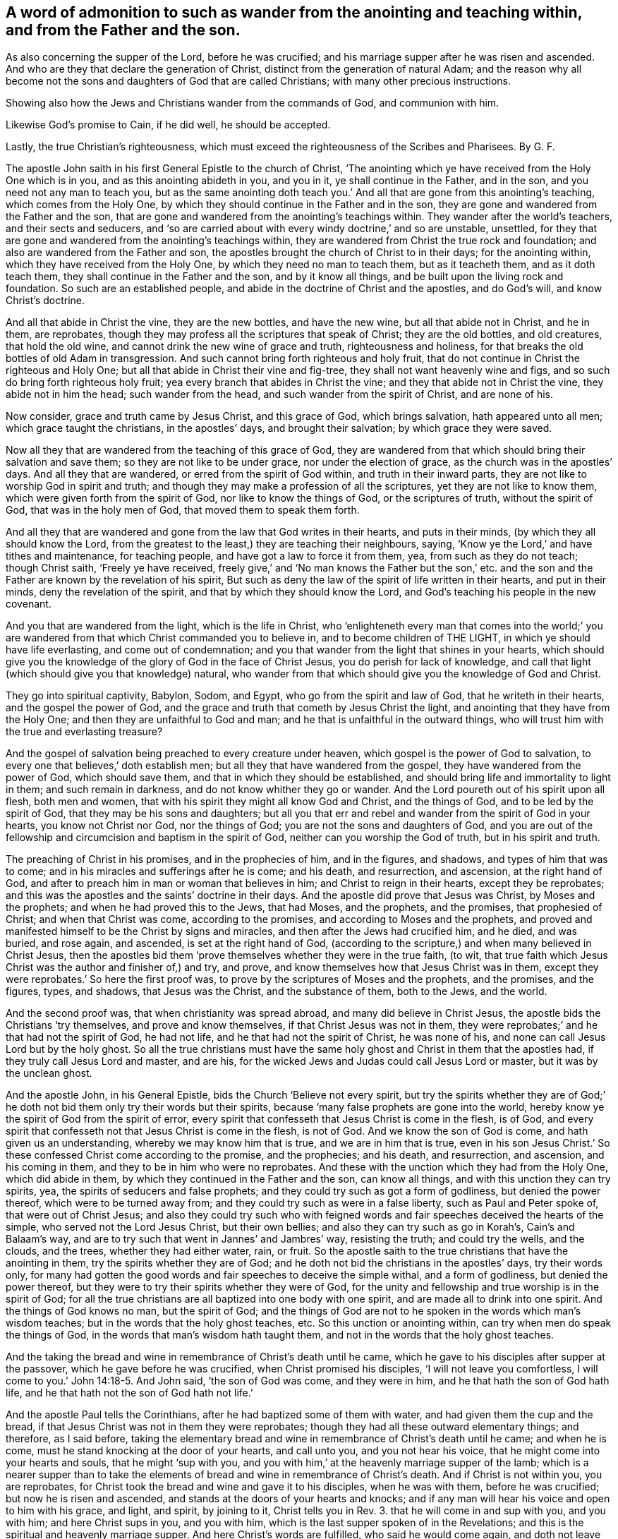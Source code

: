 [.style-blurb, short="To Such as Wander from the Anointing"]
== A word of admonition to such as wander from the anointing and teaching within, and from the Father and the son.

[.heading-continuation-blurb]
As also concerning the supper of the Lord, before he was crucified;
and his marriage supper after he was risen and ascended.
And who are they that declare the generation of Christ,
distinct from the generation of natural Adam;
and the reason why all become not the sons and daughters of God that are called Christians;
with many other precious instructions.

[.heading-continuation-blurb]
Showing also how the Jews and Christians wander from the commands of God,
and communion with him.

[.heading-continuation-blurb]
Likewise God`'s promise to Cain, if he did well,
he should be accepted.

[.heading-continuation-blurb]
Lastly, the true Christian`'s righteousness,
which must exceed the righteousness of the Scribes and Pharisees.
By G. F.

The apostle John saith in his first General Epistle to the church of Christ,
'`The anointing which ye have received from the Holy One which is in you,
and as this anointing abideth in you, and you in it, ye shall continue in the Father,
and in the son, and you need not any man to teach you,
but as the same anointing doth teach you.`' And all
that are gone from this anointing`'s teaching,
which comes from the Holy One,
by which they should continue in the Father and in the son,
they are gone and wandered from the Father and the son,
that are gone and wandered from the anointing`'s teachings within.
They wander after the world`'s teachers, and their sects and seducers,
and '`so are carried about with every windy doctrine,`' and so are unstable, unsettled,
for they that are gone and wandered from the anointing`'s teachings within,
they are wandered from Christ the true rock and foundation;
and also are wandered from the Father and son,
the apostles brought the church of Christ to in their days; for the anointing within,
which they have received from the Holy One, by which they need no man to teach them,
but as it teacheth them, and as it doth teach them,
they shall continue in the Father and the son, and by it know all things,
and be built upon the living rock and foundation.
So such are an established people, and abide in the doctrine of Christ and the apostles,
and do God`'s will, and know Christ`'s doctrine.

And all that abide in Christ the vine, they are the new bottles, and have the new wine,
but all that abide not in Christ, and he in them, are reprobates,
though they may profess all the scriptures that speak of Christ;
they are the old bottles, and old creatures, that hold the old wine,
and cannot drink the new wine of grace and truth, righteousness and holiness,
for that breaks the old bottles of old Adam in transgression.
And such cannot bring forth righteous and holy fruit,
that do not continue in Christ the righteous and Holy One;
but all that abide in Christ their vine and fig-tree,
they shall not want heavenly wine and figs,
and so such do bring forth righteous holy fruit;
yea every branch that abides in Christ the vine;
and they that abide not in Christ the vine, they abide not in him the head;
such wander from the head, and such wander from the spirit of Christ,
and are none of his.

Now consider, grace and truth came by Jesus Christ, and this grace of God,
which brings salvation, hath appeared unto all men; which grace taught the christians,
in the apostles`' days, and brought their salvation; by which grace they were saved.

Now all they that are wandered from the teaching of this grace of God,
they are wandered from that which should bring their salvation and save them;
so they are not like to be under grace, nor under the election of grace,
as the church was in the apostles`' days.
And all they that are wandered, or erred from the spirit of God within,
and truth in their inward parts, they are not like to worship God in spirit and truth;
and though they may make a profession of all the scriptures,
yet they are not like to know them, which were given forth from the spirit of God,
nor like to know the things of God, or the scriptures of truth,
without the spirit of God, that was in the holy men of God,
that moved them to speak them forth.

And all they that are wandered and gone from the law that God writes in their hearts,
and puts in their minds, (by which they all should know the Lord,
from the greatest to the least,) they are teaching their neighbours, saying,
'`Know ye the Lord,`' and have tithes and maintenance, for teaching people,
and have got a law to force it from them, yea, from such as they do not teach;
though Christ saith, '`Freely ye have received,
freely give,`' and '`No man knows the Father but the son,`' etc.
and the son and the Father are known by the revelation of his spirit,
But such as deny the law of the spirit of life written in their hearts,
and put in their minds, deny the revelation of the spirit,
and that by which they should know the Lord,
and God`'s teaching his people in the new covenant.

And you that are wandered from the light, which is the life in Christ,
who '`enlighteneth every man that comes into the world;`' you are
wandered from that which Christ commanded you to believe in,
and to become children of THE LIGHT, in which ye should have life everlasting,
and come out of condemnation;
and you that wander from the light that shines in your hearts,
which should give you the knowledge of the glory of God in the face of Christ Jesus,
you do perish for lack of knowledge,
and call that light (which should give you that knowledge) natural,
who wander from that which should give you the knowledge of God and Christ.

They go into spiritual captivity, Babylon, Sodom, and Egypt,
who go from the spirit and law of God, that he writeth in their hearts,
and the gospel the power of God,
and the grace and truth that cometh by Jesus Christ the light,
and anointing that they have from the Holy One;
and then they are unfaithful to God and man;
and he that is unfaithful in the outward things,
who will trust him with the true and everlasting treasure?

And the gospel of salvation being preached to every creature under heaven,
which gospel is the power of God to salvation,
to every one that believes,`' doth establish men;
but all they that have wandered from the gospel,
they have wandered from the power of God, which should save them,
and that in which they should be established,
and should bring life and immortality to light in them; and such remain in darkness,
and do not know whither they go or wander.
And the Lord poureth out of his spirit upon all flesh, both men and women,
that with his spirit they might all know God and Christ, and the things of God,
and to be led by the spirit of God, that they may be his sons and daughters;
but all you that err and rebel and wander from the spirit of God in your hearts,
you know not Christ nor God, nor the things of God;
you are not the sons and daughters of God,
and you are out of the fellowship and circumcision and baptism in the spirit of God,
neither can you worship the God of truth, but in his spirit and truth.

The preaching of Christ in his promises, and in the prophecies of him,
and in the figures, and shadows, and types of him that was to come;
and in his miracles and sufferings after he is come; and his death, and resurrection,
and ascension, at the right hand of God,
and after to preach him in man or woman that believes in him;
and Christ to reign in their hearts, except they be reprobates;
and this was the apostles and the saints`' doctrine in their days.
And the apostle did prove that Jesus was Christ, by Moses and the prophets;
and when he had proved this to the Jews, that had Moses, and the prophets,
and the promises, that prophesied of Christ; and when that Christ was come,
according to the promises, and according to Moses and the prophets,
and proved and manifested himself to be the Christ by signs and miracles,
and then after the Jews had crucified him, and he died, and was buried, and rose again,
and ascended, is set at the right hand of God,
(according to the scripture,) and when many believed in Christ Jesus,
then the apostles bid them '`prove themselves whether they were in the true faith,
(to wit, that true faith which Jesus Christ was the author and finisher of,) and try,
and prove, and know themselves how that Jesus Christ was in them,
except they were reprobates.`' So here the first proof was,
to prove by the scriptures of Moses and the prophets, and the promises, and the figures,
types, and shadows, that Jesus was the Christ, and the substance of them,
both to the Jews, and the world.

And the second proof was, that when christianity was spread abroad,
and many did believe in Christ Jesus, the apostle bids the Christians '`try themselves,
and prove and know themselves, if that Christ Jesus was not in them,
they were reprobates;`' and he that had not the spirit of God, he had not life,
and he that had not the spirit of Christ, he was none of his,
and none can call Jesus Lord but by the holy ghost.
So all the true christians must have the same holy
ghost and Christ in them that the apostles had,
if they truly call Jesus Lord and master, and are his,
for the wicked Jews and Judas could call Jesus Lord or master,
but it was by the unclean ghost.

And the apostle John, in his General Epistle, bids the Church '`Believe not every spirit,
but try the spirits whether they are of God;`' he doth not
bid them only try their words but their spirits,
because '`many false prophets are gone into the world,
hereby know ye the spirit of God from the spirit of error,
every spirit that confesseth that Jesus Christ is come in the flesh, is of God,
and every spirit that confesseth not that Jesus Christ is come in the flesh,
is not of God.
And we know the son of God is come, and hath given us an understanding,
whereby we may know him that is true, and we are in him that is true,
even in his son Jesus Christ.`' So these confessed Christ come according to the promise,
and the prophecies; and his death, and resurrection, and ascension,
and his coming in them, and they to be in him who were no reprobates.
And these with the unction which they had from the Holy One, which did abide in them,
by which they continued in the Father and the son, can know all things,
and with this unction they can try spirits, yea,
the spirits of seducers and false prophets;
and they could try such as got a form of godliness, but denied the power thereof,
which were to be turned away from; and they could try such as were in a false liberty,
such as Paul and Peter spoke of, that were out of Christ Jesus;
and also they could try such who with feigned words
and fair speeches deceived the hearts of the simple,
who served not the Lord Jesus Christ, but their own bellies;
and also they can try such as go in Korah`'s, Cain`'s and Balaam`'s way,
and are to try such that went in Jannes`' and Jambres`' way, resisting the truth;
and could try the wells, and the clouds, and the trees, whether they had either water,
rain, or fruit.
So the apostle saith to the true christians that have the anointing in them,
try the spirits whether they are of God;
and he doth not bid the christians in the apostles`' days, try their words only,
for many had gotten the good words and fair speeches to deceive the simple withal,
and a form of godliness, but denied the power thereof,
but they were to try their spirits whether they were of God,
for the unity and fellowship and true worship is in the spirit of God;
for all the true christians are all baptized into one body with one spirit,
and are made all to drink into one spirit.
And the things of God knows no man, but the spirit of God;
and the things of God are not to he spoken in the words which man`'s wisdom teaches;
but in the words that the holy ghost teaches, etc.
So this unction or anointing within, can try when men do speak the things of God,
in the words that man`'s wisdom hath taught them,
and not in the words that the holy ghost teaches.

And the taking the bread and wine in remembrance of Christ`'s death until he came,
which he gave to his disciples after supper at the passover,
which he gave before he was crucified, when Christ promised his disciples,
'`I will not leave you comfortless, I will come to you.`' John 14:18-5. And John said,
'`the son of God was come, and they were in him,
and he that hath the son of God hath life,
and he that hath not the son of God hath not life.`'

And the apostle Paul tells the Corinthians,
after he had baptized some of them with water, and had given them the cup and the bread,
if that Jesus Christ was not in them they were reprobates;
though they had all these outward elementary things; and therefore, as I said before,
taking the elementary bread and wine in remembrance of Christ`'s death until he came;
and when he is come, must he stand knocking at the door of your hearts,
and call unto you, and you not hear his voice,
that he might come into your hearts and souls, that he might '`sup with you,
and you with him,`' at the heavenly marriage supper of the lamb;
which is a nearer supper than to take the elements
of bread and wine in remembrance of Christ`'s death.
And if Christ is not within you, you are reprobates,
for Christ took the bread and wine and gave it to his disciples, when he was with them,
before he was crucified; but now he is risen and ascended,
and stands at the doors of your hearts and knocks;
and if any man will hear his voice and open to him with his grace, and light, and spirit,
by joining to it, Christ tells you in Rev. 3. that he will come in and sup with you,
and you with him; and here Christ sups in you, and you with him,
which is the last supper spoken of in the Revelations;
and this is the spiritual and heavenly marriage supper.
And here Christ`'s words are fulfilled, who said he would come again,
and doth not leave his followers comfortless.
And John, that took the elements of bread and wine in remembrance of Christ`'s death,
at the passover, before he was crucified,
he preaches to the christians in the Revelations,
and brings them to the marriage supper of the lamb,
for it is like they had taken the bread and the cup
in remembrance of Christ`'s death until he came;
but now John tells them that Christ is come,
and stands at the door of their hearts and knocks, and saith,
'`If any man will hear his voice and open to him, he will come into him,
and sup with him, and he with Christ,`' which is a nearer supper,
than to take the elements of bread and wine in remembrance
of Christ`'s death until he came,
who is now come, and knocks at the doors of your hearts.
I say, the marriage supper of the lamb is a nearer supper,
to hear Christ`'s voice after he is risen and ascended, and to let him into their hearts,
and he to sup with them, and they with him, that is within them;
for the element of bread and wine which they took
in remembrance of Christ`'s death before he was crucified,
risen, and ascended, that was without them, an outward thing;
so examine yourselves whether you hear Christ`'s voice, and let him into you,
and he to sup with you, and you with him, a heavenly marriage supper of the lamb;
and if Christ be not within you, though you have had elements of bread, and wine,
and water, but if he stands at the door and knocks, and you will not hear his voice,
and let him in, the apostle tells you, '`You are reprobates.`' 2 Cor.
xiii.
and you that have not he son of God, have not life.
1 John 5. xii.

Who shall declare the generation of Christ the second Adam, revealed from heaven,
for his life was taken from the earth, Isa. 53:8. and he shall see his seed,
but who shall declare his heavenly and spiritual generation, who saith,
'`I am from above, and ye are from below; and I am not of this world,
ye are of this world.`' Now who shall declare his generation that is from above,
and is not of this world.
Thus Christ saw his seed that he had sown in his prophets, and saints,
or sanctified ones, and his elected.

Now the generation of Adam, who are of this world, the natural sons of Adam,
may declare their generation, which cannot declare the seed and generation of Christ,
who is from above, and not of this world; they must be born again,
and born of the spirit, and of the immortal and incorruptible seed, by the word of God,
and who have received Christ, and he hath given them power to become the sons of God,
that know and see Christ`'s heavenly seed, and declare his generation,
and see his seed and generation,
that entereth into his everlasting kingdom that hath no end,
and into his heavenly Jerusalem, and that is from above, where no unclean thing entereth,
and know his heavenly voice, which is distinct from all the natural voices;
who feedeth them with his heavenly milk, wine, bread, and water,
which nourishes them up unto eternal life in his everlasting kingdom,
and heavenly Jerusalem; who are clothed with the fine linen, the righteousness of Christ.
Hallelujah.

And '`God, who doth inhabit eternity,
dwells with the humble in heart;`' and therefore all your hearts must be humble,
if God that doth inhabit eternity dwell in you;
for '`God doth behold the proud afar off,`' whether they be proud in heart,
or in apparel, or in riches, or have a profession like the Jews and Pharisees.
I say, in a profession of the old testament,
without the possession of that holy spirit and holy ghost,
that those humble hearts were in that gave them forth.
So '`God beholds the proud afar off,`' for they are far off from God,
Ps. 138:6. though the Lord be nigh, and hath respect to the lowly,
and '`God resisteth the proud, and gives grace to the humble.`'

And David said, '`Thou hast trodden down all them that err from thy statutes,
and salvation is far from the wicked,
for they seek not thy statutes.`' And the Lord said to the Jews. Ezekiel 5:6.
'`They have changed my judgments into wickedness more than any nation,
and my statutes more than any countries round about her;`' to wit,
the church of the Jews; for they have refused my judgments, and my statutes,
they have not walked in them;
and let the greatest part of Christendom apply this to themselves.
And unto the wicked saith God, '`What hast thou to do to declare my statutes,
or that thou shouldst take my covenant in thy mouth; seeing thou hatest instruction,
and castest my words behind thy back?
When thou sawest a thief, thou consentest with him,
and hast been partaker with the adulterers.
Thou gavest thy mouth to evil, and thy tongue frameth deceit.
Thou sittest and speakest against thy brother,
thou slanderest thy own mother`'s son;`' such are not fit to declare God`'s statutes,
to take his old and new covenant in their mouths, as in Ps. 1.

Therefore all must be reformed in their words, lives, and conversations,
if they take God and Christ`'s commands and statues, or covenant in their mouths;
for the holy scriptures of truth were given forth by the holy ghost,
as it moved the holy men to speak them.
So not wicked men, that were led by an unclean spirit, or an unholy ghost;
for such are not fit to declare God`'s statutes, or the holy scriptures of truth.
For, as it is said, the Lord spoke by the mouth of his holy prophets.
And Christ saith, it is the spirit of the Father that should speak in the apostles;
so they were reformed holy men in word, life, and conversation by the holy spirit,
which made them holy that gave forth the holy scriptures of truth.
But the unreformed, wicked, unholy, ungodly in their lives, words, and conversations,
what have they to do to take and declare with their wicked mouth`'s,
God`'s and Christ`'s statutes and commandments, and to make a trade of them,
or otherwise, seeing that they are forbidden of God in his holy scriptures of truth?
And Christ saith, '`Depart from me all ye workers of iniquity.`' Though they may boast,
and say, we have preached in thy name, and preached in the streets.
And these went under the name of christians then,
or else they would not have preached Christ; and those had the sheep`'s clothing,
who were inwardly ravened from the spirit of Christ; they appeared as christians,
and them that went in Korah`'s, and Cain`'s, and Balaam`'s way,
and got into a form of godliness, but denied the power thereof.
These appeared like christians; and were not the Nicolaitans, and Jezabel,
that was a teacher, a kind of christians, spoken of in Revelations ii?
and all such that professed a false liberty, spoken against by Paul, and Peter,
a kind of christians?
And therefore Christ saith, '`Depart,`' to such as said they had prophesied,
or preached in his name; or, '`Depart from me all ye workers of iniquity,
I know you not.`' So Christ doth not give workers of iniquity a commission,
or license to preach him, or his gospel.
For Christ bids the workers of iniquity depart from him,`' and saith,
he knows them not.`' Matt. 7:23.

And Christ saith, '`It is not every one that saith Lord, Lord,
shall enter into the kingdom of God,
but he that doth the will of my Father which is in heaven.`' So
they must do his will if they enter into the kingdom of God,
etc. which will is their sanctification: not only say they do his will;
for many shall say, '`Lord, Lord, we have prophesied in thy name,
etc. and in thy name have done many miracles; we have eaten and drunken in thy presence,
and thou hast taught in our streets;`' but Christ saith, '`I will profess unto them,
and will tell them, I never knew you whence you are.
Depart from me all ye workers of iniquity.^
footnote:[Luke 13:27]
And were not these teachers, or preachers, a kind of Christians, that Christ bids,
'`Depart from me all ye workers of iniquity.`' Matt. 7. Luke 13. And
therefore what had these to do to take the name of Christ in their mouths,
and were not reformed from iniquity?

And the apostle saith, who keeps in the same doctrine of Christ, and of the prophet;
who saith,
'`Let every one that names the name of Jesus Christ depart from iniquity.`' 2 Tim. 2:19.
For iniquity separates from God and Christ,
who was bruised for our iniquities.
'`And therefore, every one that names the name of Jesus, (mark,
every one,) let them depart from iniquity,`' for it is the command of the apostles;
therefore he would have them to be reformed from iniquity that names the name of Christ,
and preaches him.
And they are likewise reproved by the prophets, for taking God`'s laws, or statutes,
or commands in their mouths, that be wicked; and Christ saith,
'`Depart from me ye workers of iniquity,
I know you not.`' So it was not like for Christ to give the wicked, and ungodly,
and the unrighteous, and workers of iniquity license,
or a commission to preach him who is holy, and his glorious gospel.
And the apostle saith, '`Every one that names the name of Christ,
let him depart from iniquity.`' Here the prophet, Christ,
and the apostle are against the wicked preachers,
or namers of the name of God and Christ.
And the apostle again saith, '`None can call Jesus Lord,
but by the holy ghost;`' for all such as call Jesus Lord or master,
without the holy ghost that the apostles were in, are but like the Jews,
who resisted the holy ghost; and Judas`'s kiss, who said '`Hail,
master,`' and betrayed him to the Jews, tithe-mongers, and priests,
who made profession of the scriptures of the old testament, and resisted the holy ghost,
that led the holy men of God to speak forth the scriptures,
by which they should have called Jesus Lord, as David did in spirit.

Now to read all the saints and the holy men of God`'s words, and their travels,
and experiences, and sufferings, and to walk out of the saints holy spirit, way, path,
and life, such have not the comfort of Christ and the holy men of God`'s word,
the holy scriptures of truth, being led by the unclean ghost into confusion,
out of all truth; but they that are led by the holy ghost,
that proceeds from the Father and the son, have the comfort of the holy ghost,
and the comfort of the scripture, that was given forth by the holy ghost,
and this comforter, this spirit of truth, that proceeds from the Father and the son.
Christ saith, '`He shall testify of me.`' And again, Christ saith,
'`He shall glorify me,`' to wit, the spirit of truth, the comforter,
he shall receive of mine, and show it unto you:
he shall lead and guide you into all truth, when he is come.
And did not Christ speak these words to his followers before he was crucified?
And were not Christ`'s words fulfilled, when the holy ghost fell upon the believers,
in Acts 2.? Which led and guided the believers then, and now, into all truth.
And is not this holy ghost now reproving the world of sin and unbelief,
because they believe not in the light, the life in Christ, as he commands?
And is not this holy ghost now reproving the world of their righteousness,
that will not be guided by the holy ghost to Christ and his righteousness?
And is not this holy ghost reproving the world for their judgment,
which is not from the holy ghost, but from the unclean ghost,
and by the judgment of that unclean ghost, it is said, that the prophets were fools,
and the spiritual men were mad?
And that John had a devil, and that Christ by the prince of devils, did cast out devils,
and that Christ was a deceiver, and a blasphemer, and that the apostles were deceivers,
and Paul was a babbler, and a pestilent fellow.
This was, and is the judgment of many great professors of the scriptures,
with their unclean ghost, who neither have the comfort of the scriptures,
nor the holy ghost, but are reproved by it.

But as many as receive Christ in his light, life, grace, and truth, that comes from him,
to them he gives power to become the sons of God, and then God is your Father,
and you are led by his spirit; and this is the noblest birth in all the world,
above all the natural, or mortal births in the world; for this birth is heir of heaven,
and heavenly Jerusalem, its mother; and it is heir of an everlasting kingdom,
that will never have an end,
which will stand when all the kingdoms in the world will have an end;
for God`'s kingdom stands in his power, righteousness, and peace,
and joy in the holy ghost.
And the apostle said, '`He that believes, is born of God, and he that is born of God,
overcomes the world.`' And again, '`What manner of love is this,
that we should be called the sons of God?`' And Peter saith, '`Being born again,
not of corruptible seed, but of incorruptible, by the word of God,
which lives and abides and endures forever.`' And the apostle saith,
'`They that are led by the spirit of God,
are the sons of God;`' then God is their Father, who is greater and mightier,
and more powerful than all, and richer than all; for all that is in the earth,
and all that is in heaven is the Lord God`'s, your heavenly Father`'s;
who is God in heaven, and God in the earth,
who can enrich thee with riches and blessings above, and riches and blessings below;
who dwells with all his sons and daughters that have received Christ,
and are led by the spirit of God their Father; so they can say,
he that inhabits eternity, dwells with the humble, meek, and lowly-hearted children.

Now what is the matter that all people in the world, that profess God,
are not the sons of God?
The reason Christ and the apostle tells you, because that they do not receive Christ,
and are not led by the spirit of God, but rebel against it, and are led by the devil,
the spirit of that wicked one; and so become his children,
and his works and commands they will do, and not the living God`'s, that made them,
to serve and worship him in spirit, and God is angry with them every day;
and therefore the judgments of God`'s spirit stands over the head of such,
who will not believe in Christ, and follow him, who bruises the serpent`'s head,
that you might have life and salvation in Christ.

[.asterism]
'''

[.blurb]
=== Concerning God`'s God`'s promise to Cain, and how by disobedience he fell short of it.

And the Lord said to Cain, '`If thou dost well, shalt thou not be accepted?
and if not, sin lies at thy door.`' Here was the promise of God to Cain,
but Cain disobeyed God, and did not well;
for he persecuted and killed his brother Abel about religion and worship;
and therefore God pronounced, that he should he a fugitive, and a vagabond in the earth.
Though Cain built a city, and Ishmael the son of Hager, who was born after the flesh,
who mocked Isaac, who was born after the spirit or promise,
as in Gal. 4. God commanded Abraham to turn Hager and Ishmael
out of his family! and they wandered in the wilderness,
a place for persecutors, though Ishmael became a great man afterwards in the earth.
Gen. 21.

And the Lord said, '`Because of these men, (to wit, the Jews,) which have seen my glory,
and my miracles which I did in Egypt, and in the wilderness,
and have tempted me now these ten times, and have not '`hearkened unto my voice,
surely they shall not see the land, (to wit, Canaan,) which I swore unto their Fathers,
neither shall any of them which provoked me see it,`' save Caleb and Joshua,
which were of another spirit, and followed the Lord fully.
And the Lord`'s anger was against the rest that rebelled against him,
and made them to wander in the wilderness forty years,
and to bear their whoredoms from the Lord, until their carcasses fell in the wilderness.
Numbers 14. and Num. 3. and Deut. 1.
These were those that murmured and rebelled against the Lord, and Moses, and Joshua,
and Caleb; and bade them stone them with stones, and said one to another,
'`Let us make us a captain, let us return into Egypt.`'

Now here you may see those Jews, that had seen the glory of the Lord,
and his wondrous works, and mighty arm;
and yet they murmured and rebelled against the Lord, and his faithful servants,
and through their disobedience they perished in the wilderness,
and did not inherit the land of Canaan; and therefore take heed you christians,
through your disobedience, murmuring,
and rebelling against God and his faithful servants, that you are not destroyed,
and perish in the spiritual wilderness, and never come to see heavenly Jerusalem,
and wander in the spiritual wilderness, where there is no way, and grope in the dark,
without the light of Christ, and stagger like drunken men.

And David speaks of such wicked transgressors, that make a noise like a dog,
they belch out with their mouths, swords are in their lips;
these are them that wander up and down, for they are out of the path of life.
But David said, '`With my whole heart have I sought thee;
let me not wander from thy commandments;`' for they
that love God and Christ will keep them.

And the Lord told the Jews they loved to wander: '`they have not restrained their feet,
therefore the Lord doth not accept them.`' And how did the Jews wander from the Lord,
and his ways, both in the days of Isaiah and Jeremiah?
'`Yea, they wandered from the Lord, and his spirit, and his law;
so that the ten tribes were carried into captivity by the king of Assyria,
and at last the two tribes were carried into captivity by the king of Babylon.
And therefore let those that profess themselves christians, consider;
are not they wandered from the same holy ghost,
and the power and spirit of Christ that the apostles were in?
Are not they gone into captivity, into the mystery of Babylon, or confusion?

And you may see God`'s judgments upon Moab for their pride; and the Lord said,
'`I will send unto him wanderers, that shall cause him to wander,
and shall empty his vessels, and break his bottles.`'

Now, all ye proud, consider ye this;
for there is none that is proud but they are wandered from Christ, the way to God,
who is meek and low in heart; and they that be proud, they learn of the proud,
and the proud comes over them.
So one wanderer learns of another, but their bottles will be broken,
and vessels will clash one against another; and then your filthy liquor will be spilt.

And Jeremiah in his Lamentations, chap.
iv. 14, cries out against the Jews, and saith, '`For the sins of her prophets,
and the iniquities of her priests that have shed blood in the midst of them,
they wandered as blind men, etc. they polluted themselves with blood,`' etc.

Now let Christendom consider this, let her prophets and priests,
that have shed the blood of the just, about religion and worship,
consider and see if they be not wandered from Christ the way,
who came not to destroy mens`' lives, but to save them;
and when you are thus wandered from God and Christ, who then have you to save you?
are not you wandered from your saviour?
Therefore, blessed are they whose minds are stayed upon the Lord,
they shall be kept in perfect peace.

But all you that curse people, and not only so, but spoil their goods,
because they will not be of your way, worship, and religion;
and are not your curses as the wandering bird?
and so your curses do not hit nor come upon them, but upon yourselves;^
footnote:[Prov. 26:2]
for Christ saith, '`Bless, and curse not,`' and they that curse,
are wandered from his way and doctrine.
And doth not Solomon tell you, your wandering desires are vanity, and vexation of spirit?
And therefore those desires are not to be followed or served,
for wanderers must turn to the Lord by his spirit if they be saved.
And the Lord said, '`I will send a famine in the land; not a famine of bread and water,
but of hearing the word of God, and they shall wander from sea to sea,
and from the north unto the east; they shall run to and fro to seek the word of the Lord,
and shall not find it.`'^
footnote:[Amos 8:11-12]

Now ye may consider, the Jews had the words in the old testament in Amos`'s days,
and after; and let Christendom consider, they have the words of the new testament.
And do not the teachers in Christendom say,
there is no hearing of God`'s and Christ`'s voice nowadays,
nor receiving the word from heaven, as the apostles did?
Such do wander to and fro, from one way, from one sect, and from one religion to another;
manifesting there is a famine amongst them of Christ and the word of God,
that they cannot find it; which word should reconcile them to God and the scripture;
and so it may be said of you, as Hosea said to the Jews;
for your silver you possess nettles, and thorns are in your tabernacles.^
footnote:[Hosea 9:6]
And are not you of their spirit, that say, the prophet is a fool,
and the spiritual men are mad; for the multitude of your iniquities have blinded you?
And was it not the cause of the Jews wandering among the nations,
because they forsook God and his law, and rebelled against his good spirit?
And is it now the cause of people`'s wandering,
because that they have erred from the spirit of God,
and the law of the spirit of life in Christ Jesus,
and from the same holy ghost the apostles were in?
And yet make a profession of the words of the scripture,
which was given forth by the holy ghost, like the Jews,
that made a profession of the scriptures of the old testament,
and always resisted the holy ghost that gave them forth.
So both the Jews and christians,
that are not in the same holy ghost that the prophets and apostles were in,
are the wanderers, and wandered from their habitation.
But the Lord is gathering his sheep which have been scattered,
and have wandered from mountain to hill; and has set one shepherd over them to feed them,
Christ Jesus; and Christ`'s sheep know his voice, and follow him,
and can praise God through Jesus Christ their shepherd, that feeds them.

And the apostle writes against the idle wanderers, and teachers from house to house,
and busy bodies, that speak things which they ought not;
all such wander from the spirit of God, in which is the heavenly fellowship and unity;
and they that went in Cain`'s, Korah`'s, and Balaam`'s way,
feeding themselves without fear, clouds without water, trees without fruit,
twice dead and plucked up by the roots; then they are not like to grow.
They were raging waves of the sea, foaming out their own shame, wandering stars,
to whom is reserved the blackness of darkness forever.
Now these being twice dead, first dead in sins and trespasses, and then made alive,
and then dead again, yet remain trees, wells, and clouds, but without water, rain,
or fruit; so wandering stars, in Cain`'s, and Korah`'s, and Balaam`'s way.
Cain wandered in the old world, Balaam and Korah wandered in the next world;
but these which Jude speaks of, wandered from Christ, and true christianity.
Now wandering stars are not fixed stars in the firmament of God`'s power,
so wandering stars are not to be steered by, nor followed; for they that do follow Cain,
Balaam, and Korah, are they that feed themselves without fear,
that foam out their own shame, clouds without rain, wells without water,
and trees without fruit, twice dead, plucked up by the roots, and cannot grow;
which kept not their first habitation, but have lost their first habitation;
which have forsaken the right way, that are carried about with a tempest,
to whom the mist of darkness is reserved forever.
And these wandering stars, they that keep their habitation in Christ cannot follow,
though they speak high swelling words of vanity, etc. and promise them liberty,
etc. yet bring into bondage; but as the apostle saith, follow us,
as we follow Jesus Christ; for they that do so,
are the fixed stars in the firmament of God`'s power, which bring people to the light,
grace, and truth, by which they may be fixed upon Christ, from whence grace comes,
by which they shall see and discern who follow Christ,
and who follow the wandering stars,
by the same spirit of discerning as was in the apostles,
and the church in the primitive time.
For they that have not the spirit of Christ, are none of his sheep,
but they that have the spirit of Christ are his sheep, and established in him,
and upon him their heavenly rock and foundation, through whom they have peace with God.

And are not you sensible how the Jews, Scribes, and Pharisees, priests, and high priests,
were wandered from the holy ghost,
and resisted it when the Lord Jesus Christ was come in the flesh, and also resisted him?
and were not they gone into many sects?
and did not Christ`'s prophecy come upon them that
they should be scattered among all nations,
and their city Jerusalem should be destroyed, and is not that come to pass?

And are not most Christians wandered from the holy ghost, the apostles were in,
and is not that the cause that Christians are led into so many sects,
by the unclean ghost or spirit, and with it destroy one another,
because they will not commune or conform one to another?
who are wandered from the true communion of the holy ghost,
and the fellowship and unity in the spirit, 2 Cor. 13:14.
and the fellowship of the son of God, 1 Cor. 1:9.
and the fellowship of the glorious gospel of salvation, the power of God,
and the fellowship with the Father and the son, and one with another, 1 John 1.

And you may see the vagabond Jews were like unto Cain and Judas,
persecutors and killers of the just and righteous,
that kept their habitation in God and Christ,
but the Lord hath pronounced a woe against all such
vagabonds and wanderers from God and Christ,
and his law, and spirit, and command; and will reward them according to their works.
And therefore, while ye have time, turn to the Lord by his spirit,
'`and seek him while he may he found,
and call upon him while he is nigh;`' who would have all men to be saved,
and come to the knowledge of the truth.
'`Your hearts shall live that seek God.`' Ps. 69:32.

[.asterism]
'''

[.blurb]
=== The Christians`' righteousness must exceed the righteousness of the Scribes and Pharisees, or else they cannot enter into the kingdom of God; and such as persecute the righteous, are full of dead men`'s bones, and their throats are open sepulchres; and such as envy their brethren, are menslayers, and have not eternal life abiding in them.

Christ saith,
'`Except your righteousness exceed the righteousness of the scribes and Pharisees,
ye shall in nowise enter into the kingdom of God.`' Matt. 5. So it is clear, with it,
to wit, the righteousness of the scribes and Pharisees,
they cannot enter into the kingdom of God, which stands in Christ`'s righteousness;
and as long as people remain in the righteousness of the scribes and Pharisees,
they remain out of the kingdom of God.

Now, what is the righteousness of the scribes and Pharisees?
Is it not the righteousness of the law,
Do this and live?`' And no flesh is justified by the works of the law,
but by the faith and righteousness which is in Christ Jesus.
Now what is the righteousness of the law, and the works of the law,
and the righteousness of the Jews, priests, scribes, and Pharisees?
Is it not outward circumcision, and observing the new moons and feasts,
and their paying their tithes, first fruits, and offerings,
with all their priests`' garments; with Aaron`'s bells, lamps, candles and candlesticks,
outward tabernacles, arks, altars, temples, sanctuaries,
and priests`' lips to preserve people`'s knowledge; with their sabbath days,
with their swearing, and oaths, and all their outward washings and observing of meats?
Are not all these the works of the law, and commanded by the law?
And by the works of the law,
'`no flesh shall he justified.`' Then what profit
or comfort have you in doing all these things,
seeing that these are the works of the law, and that by the works of the law,
'`no flesh shall be justified.`' Gal. 2:16. And did not the Jews, priests, scribes,
and Pharisees, cry up these works of the law before mentioned,
in opposition to the gospel, by which they were not justified?
And were not the works of the law, the righteousness of the scribes and Pharisees,
which Christ saith to his disciples,
'`Except your righteousness exceed the righteousness of the scribes and Pharisees,
they shall in nowise enter into the kingdom of God?`' But now in the new covenant,
the righteousness of God without the law is manifest,
being witnessed by the law and the prophets, even the righteousness of God,
which is by the faith of Jesus Christ unto all, and upon all them that believe;
and therefore, as the apostle saith,
we conclude that a man is justified by faith without the deeds of the law.

And Isaiah saith, '`All our righteousness is as filthy rags,
and our iniquities like the wind have taken us away.`' Isa.
64:6. So this righteousness that was like filthy rags,
was below the righteousness of the law, which was just, holy, and good.

And the apostle saith, '`the Gentiles which followed not after righteousness,
have attained to righteousness, even the righteousness which is of faith;
but the children of Israel which followed after the law of righteousness,
have not attained to the law of righteousness, because they sought it not by faith,
but as it were by the works of the law, for they stumbled at the stumbling stone, to wit,
Christ and his righteousness.

And the apostle saith, '`I count all things but loss,
for the excellency of the knowledge of Jesus Christ, my Lord,
for whom I have suffered the loss of all things, and do count them but dung,
that I may win Christ, and he found in him;
not having my own righteousness which is of the law,
but that righteousness which is through the faith of Christ,
the righteousness which is of God by faith.`' Eph. 3:9. And Christ saith,
the comforter should reprove the world of their sin, because they believed not in him,
and of their righteousness, and of their judgment.`' So the world as well as the Jews,
high priests, scribes, and Pharisees, have a righteousness,
and a judgment in their sin and unbelief, which judgment, righteousness, and unbelief,
are reproved by the holy ghost, that proceeds from the Father and the son.
And with that righteousness they cannot enter into the kingdom of God,
that stands in power, and righteousness, and peace, and joy, in the holy ghost.
And Christ said to the scribes and Pharisees,
'`Ye strain at a gnat and swallow a camel,`' and ye cleanse the outside of the cup,
and of the platter; but within they were full of extortion and excess;
they were like unto whitened sepulchres, which appeared beautiful outwardly unto men,
but are within full of dead men`'s bones, and of all uncleanness;
though outwardly they appear righteous unto men,
but within they are full of hypocrisy and iniquity;
as you may see in Matt. 23. And John saith, in his 1st epist.
iii chap.
15 ver.
'`Whosoever hateth his brother, is a murderer or a manslayer,
and ye know that no murderer hath eternal life abiding
in him.`' And David and the apostle say,
'`Their throat is an open sepulchre, and there is no faithfulness in their mouths,
in their inward parts is wickedness,
and with their tongues they flatter and use deceit.`' Ps. 5. Rom. 3.

Now, here you may see the great professing high priests, Jews, and scribes,
and Pharisees, which were the greatest professors upon the earth.
'`Their throats were open sepulchres, and full of dead men`'s bones, yea,
such as appeared outwardly beautiful and righteous unto men,
and yet the greatest killers and persecutors of men,
about religion;`' and have not all the persecutors
and killers of people about religion in Christendom,
succeeded them, in their spirit, and followed them in their examples and footsteps,
and not Christ and his apostles?
And then are not their throats open sepulchres, and full of dead men`'s bones,
as the Jews were?
and to be such as hate their brethren, murderers, and manslayers?
and no murderer among the Christians, or Jews, or heathens,
hath eternal life abiding in him, but '`their throats are open sepulchres,
and full of dead men`'s bones.`' And such their outward beauty and righteousness,
and outward washings avail them nothing, whose throats are open sepulchres,
and they full of dead men`'s bones; and therefore Christ cried,
woe against such scribes and Pharisees, and hypocrites, and said, they were as graves. Luke 11:44.
So you know that a sepulchre that is open and full of dead men`'s bones,
gives an ill savour, for he that hates his brother is a manslayer, and a murderer,
and he hath slain him, and buried him in his heart, his sepulchre,
if he have not killed him, and buried him outwardly,
'`for their throat is an open sepulchre,
and they are full of dead men`'s bones;`' and so their open
sepulchres give an ill savour to God and just men,
as before said.
And all persecutors that persecute and kill men outwardly concerning religion,
and they that hate their brethren are murderers, and all such are graves,
and open sepulchres, and full of dead men`'s bones;
and have not eternal life abiding in them, though they may profess the new testament,
as the Jews did the old,
without being in the same holy ghost that they were in that gave them forth,
and so the wicked persecuted the righteous and just in all ages.

[.signed-section-signature]
G+++.+++ F.
